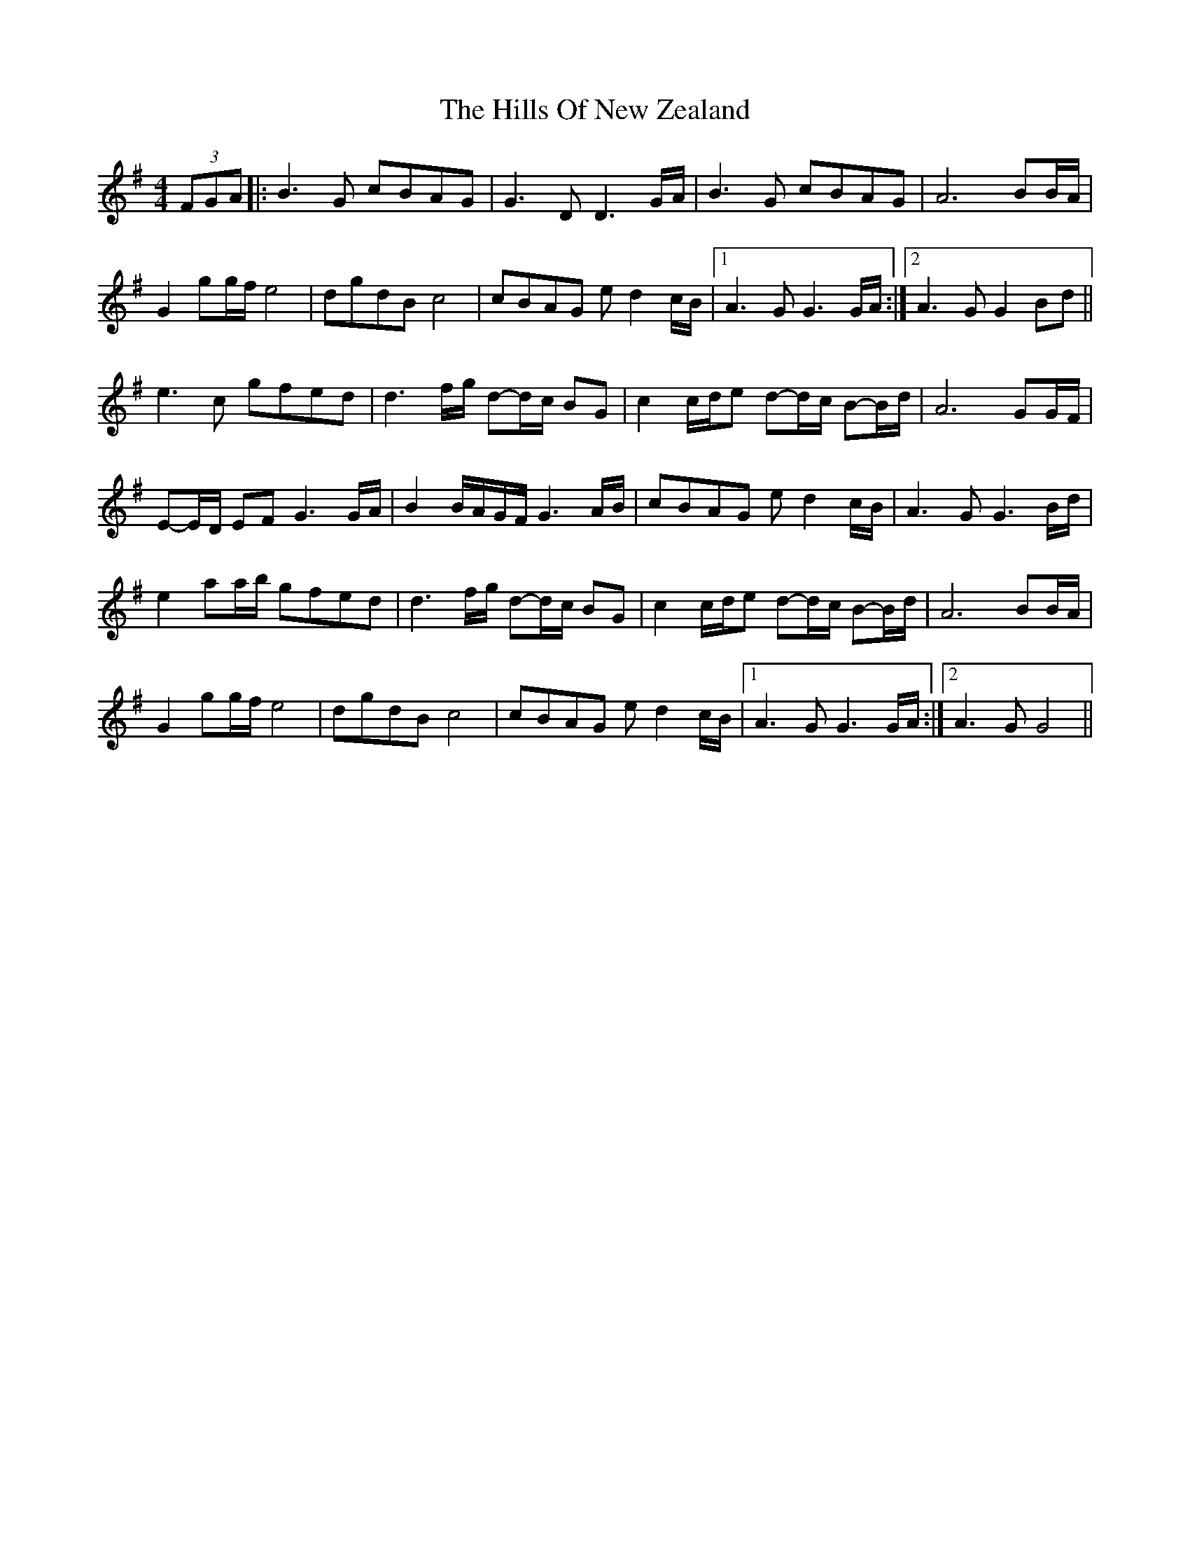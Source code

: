 X: 1
T: Hills Of New Zealand, The
Z: Petrange77
S: https://thesession.org/tunes/6179#setting6179
R: reel
M: 4/4
L: 1/8
K: Gmaj
(3FGA|:B3 G cBAG|G3 DD3 G/A/|B3 G cBAG|A6 BB/A/|
G2 gg/f/ e4|dgdB c4|cBAG e d2 c/B/|1 A3 G G3G/A/:|2 A3 G G2 Bd||
e3 c gfed|d3 f/g/ d-d/c/ BG|c2 c/d/e d-d/c/ B-B/d/|A6 GG/F/|
E-E/D/ EF G3 G/A/|B2 B/A/G/F/ G3 A/B/|cBAG e d2 c/B/|A3 G G3 B/d/|
e2 aa/b/ gfed|d3 f/g/ d-d/c/ BG|c2 c/d/e d-d/c/ B-B/d/|A6 BB/A/|
G2 gg/f/ e4|dgdB c4|cBAG e d2 c/B/|1 A3 G G3 G/A/:|2 A3 G G4||
